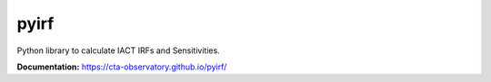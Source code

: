 ==================================
pyirf |travis| |codacy| |coverage|
==================================

.. |travis| image:: https://travis-ci.com/cta-observatory/pyirf.svg?branch=master
  :target: https://travis-ci.com/cta-observatory/pyirf
.. |codacy| image:: https://app.codacy.com/project/badge/Grade/669fef80d3d54070960e66351477e383
  :target: https://www.codacy.com/gh/cta-observatory/pyirf/dashboard?utm_source=github.com&amp;utm_medium=referral&amp;utm_content=cta-observatory/pyirf&amp;utm_campaign=Badge_Grade
.. |coverage| image:: https://codecov.io/gh/cta-observatory/pyirf/branch/master/graph/badge.svg
  :target: https://codecov.io/gh/cta-observatory/pyirf


Python library to calculate IACT IRFs and Sensitivities.

**Documentation:** https://cta-observatory.github.io/pyirf/

